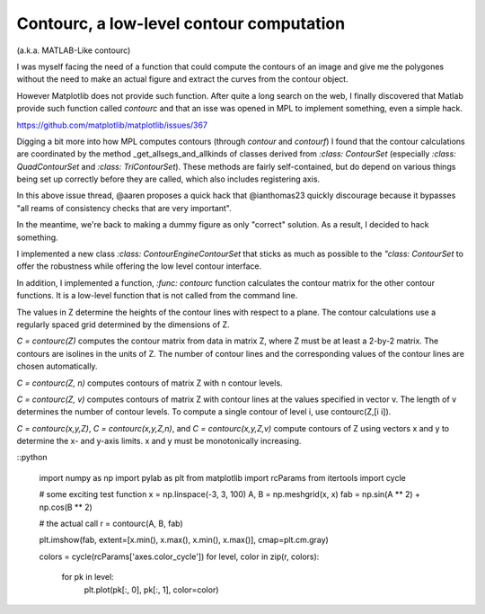 Contourc, a low-level contour computation
=========================================
(a.k.a. MATLAB-Like contourc)

I was myself facing the need of a function that could compute the contours of
an image and give me the polygones without the need to make an actual figure
and extract the curves from the contour object.

However Matplotlib does not provide such function. After quite a long search on
the web, I finally discovered that Matlab provide such function called
`contourc` and that an isse was opened in MPL to implement something, even a
simple hack.

https://github.com/matplotlib/matplotlib/issues/367

Digging a bit more into how MPL computes contours (through `contour` and `contourf`)
I found that the contour calculations are coordinated by the method
_get_allsegs_and_allkinds of classes derived from `:class: ContourSet` (especially
`:class: QuadContourSet` and `:class: TriContourSet`). These methods are fairly
self-contained, but do depend on various things being set up correctly before
they are called, which also includes registering axis.

In this above issue thread, @aaren proposes a quick hack that @ianthomas23
quickly discourage because it bypasses "all reams of consistency checks that
are very important".

In the meantime, we're back to making a dummy figure as only "correct"
solution. As a result, I decided to hack something.

I implemented a new class `:class: ContourEngineContourSet` that sticks as much
as possible to the `"class: ContourSet` to offer the robustness while offering
the low level contour interface.

In addition, I implemented a function,  `:func: contourc` function calculates
the contour matrix for the other contour functions. It is a low-level function
that is not called from the command line.

The values in Z determine the heights of the contour lines with
respect to a plane. The contour calculations use a regularly spaced grid
determined by the dimensions of Z.

`C = contourc(Z)` computes the contour matrix from data in matrix Z, where Z
must be at least a 2-by-2 matrix. The contours are isolines in the units of Z.
The number of contour lines and the corresponding values of the contour lines
are chosen automatically.

`C = contourc(Z, n)` computes contours of matrix Z with n contour levels.

`C = contourc(Z, v)` computes contours of matrix Z with contour lines at the
values specified in vector v. The length of v determines the number of contour
levels. To compute a single contour of level i, use contourc(Z,[i i]).

`C = contourc(x,y,Z)`, `C = contourc(x,y,Z,n)`, and `C = contourc(x,y,Z,v)`
compute contours of Z using vectors x and y to determine the x- and y-axis
limits. x and y must be monotonically increasing.

::python

    import numpy as np
    import pylab as plt
    from matplotlib import rcParams
    from itertools import cycle

    # some exciting test function
    x = np.linspace(-3, 3, 100)
    A, B = np.meshgrid(x, x)
    fab = np.sin(A ** 2) + np.cos(B ** 2)

    # the actual call
    r = contourc(A, B, fab)

    plt.imshow(fab, extent=[x.min(), x.max(), x.min(), x.max()], cmap=plt.cm.gray)

    colors = cycle(rcParams['axes.color_cycle'])
    for level, color in zip(r, colors):
        for pk in level:
            plt.plot(pk[:, 0], pk[:, 1], color=color)
